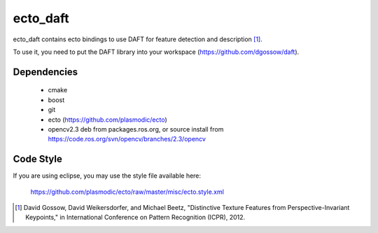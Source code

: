 ecto_daft
========================================

ecto_daft contains ecto bindings to use DAFT for feature detection
and description [1]_.

To use it, you need to put the DAFT library into your workspace
(https://github.com/dgossow/daft).

Dependencies
----------------------------------------

 - cmake
 - boost
 - git
 - ecto (https://github.com/plasmodic/ecto)
 - opencv2.3 deb from packages.ros.org, or source install from https://code.ros.org/svn/opencv/branches/2.3/opencv

Code Style
-----------------------------------------------
If you are using eclipse, you may use the style file available here:
  
  https://github.com/plasmodic/ecto/raw/master/misc/ecto.style.xml


.. [1] David Gossow, David Weikersdorfer, and Michael Beetz, "Distinctive Texture Features from Perspective-Invariant Keypoints," in International Conference on Pattern Recognition (ICPR), 2012.